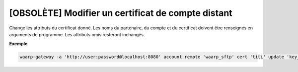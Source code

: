 ===================================================
[OBSOLÈTE] Modifier un certificat de compte distant
===================================================

.. program:: waarp-gateway account remote cert update

Change les attributs du certificat donné. Les noms du partenaire, du compte et du
certificat doivent être renseignés en arguments de programme. Les attributs omis
resteront inchangés.

.. option:: -n <NAME>, --name=<NAME>

   Le nom du certificat. Doit être unique pour un compte donné.

.. option:: -c <CERT>, --certificate=<CERT>

   Le chemin vers le fichier contenant le certificat TLS du serveur, avec
   la chaîne de certification complète en format PEM.

.. option:: -p <PRIV_KEY>, --private_key=<PRIV_KEY>

   Le chemin vers le fichier contenant la clé privée (TLS ou SSH) de l'agent,
   en format PEM.

**Exemple**

.. code-block:: shell

   waarp-gateway -a 'http://user:password@localhost:8080' account remote 'waarp_sftp' cert 'titi' update 'key_titi' -n 'key_titi2' -p './titi2.key'
